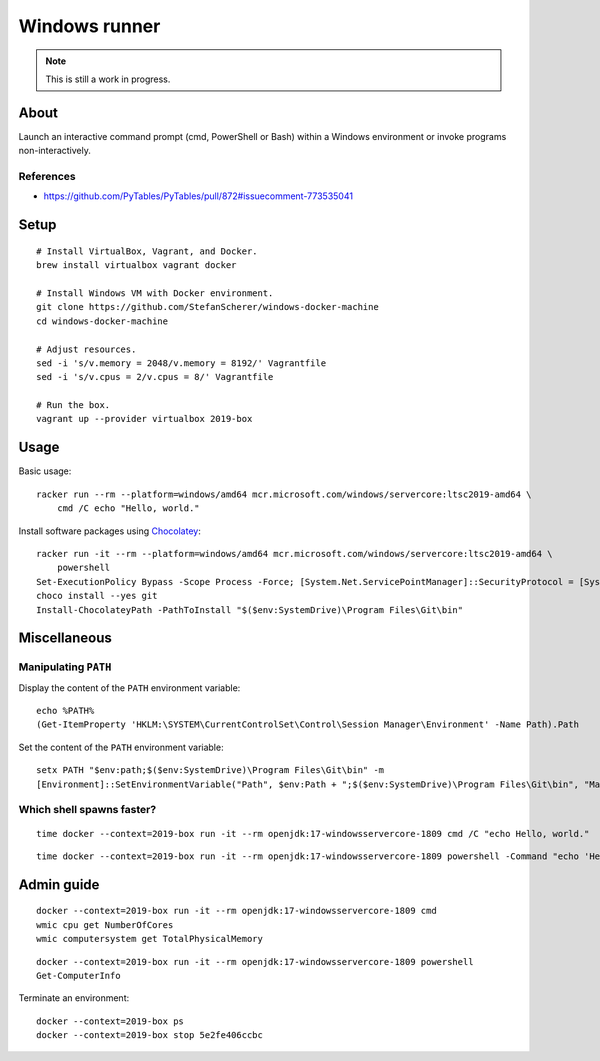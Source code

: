 ##############
Windows runner
##############

.. note::

    This is still a work in progress.


*****
About
*****

Launch an interactive command prompt (cmd, PowerShell or Bash) within a Windows
environment or invoke programs non-interactively.

References
==========

- https://github.com/PyTables/PyTables/pull/872#issuecomment-773535041


*****
Setup
*****
::

    # Install VirtualBox, Vagrant, and Docker.
    brew install virtualbox vagrant docker

    # Install Windows VM with Docker environment.
    git clone https://github.com/StefanScherer/windows-docker-machine
    cd windows-docker-machine

    # Adjust resources.
    sed -i 's/v.memory = 2048/v.memory = 8192/' Vagrantfile
    sed -i 's/v.cpus = 2/v.cpus = 8/' Vagrantfile

    # Run the box.
    vagrant up --provider virtualbox 2019-box


*****
Usage
*****

Basic usage::

    racker run --rm --platform=windows/amd64 mcr.microsoft.com/windows/servercore:ltsc2019-amd64 \
        cmd /C echo "Hello, world."

Install software packages using `Chocolatey`_::

    racker run -it --rm --platform=windows/amd64 mcr.microsoft.com/windows/servercore:ltsc2019-amd64 \
        powershell
    Set-ExecutionPolicy Bypass -Scope Process -Force; [System.Net.ServicePointManager]::SecurityProtocol = [System.Net.ServicePointManager]::SecurityProtocol -bor 3072; iex ((New-Object System.Net.WebClient).DownloadString('https://community.chocolatey.org/install.ps1'))
    choco install --yes git
    Install-ChocolateyPath -PathToInstall "$($env:SystemDrive)\Program Files\Git\bin"


*************
Miscellaneous
*************

Manipulating ``PATH``
=====================

Display the content of the ``PATH`` environment variable::

    echo %PATH%
    (Get-ItemProperty 'HKLM:\SYSTEM\CurrentControlSet\Control\Session Manager\Environment' -Name Path).Path

Set the content of the ``PATH`` environment variable::

    setx PATH "$env:path;$($env:SystemDrive)\Program Files\Git\bin" -m
    [Environment]::SetEnvironmentVariable("Path", $env:Path + ";$($env:SystemDrive)\Program Files\Git\bin", "Machine")


Which shell spawns faster?
==========================
::

    time docker --context=2019-box run -it --rm openjdk:17-windowsservercore-1809 cmd /C "echo Hello, world."

::

    time docker --context=2019-box run -it --rm openjdk:17-windowsservercore-1809 powershell -Command "echo 'Hello, world.'"



***********
Admin guide
***********

::

    docker --context=2019-box run -it --rm openjdk:17-windowsservercore-1809 cmd
    wmic cpu get NumberOfCores
    wmic computersystem get TotalPhysicalMemory

::

    docker --context=2019-box run -it --rm openjdk:17-windowsservercore-1809 powershell
    Get-ComputerInfo

Terminate an environment::

    docker --context=2019-box ps
    docker --context=2019-box stop 5e2fe406ccbc


.. _Chocolatey: https://chocolatey.org/
